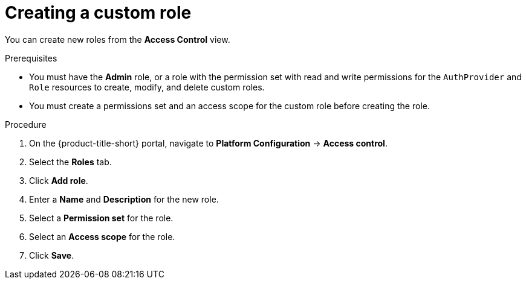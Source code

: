 // Module included in the following assemblies:
//
// * operating/manage-role-based-access-control.adoc
:_module-type: PROCEDURE
[id="create-a-custom-role-3630_{context}"]
= Creating a custom role

[role="_abstract"]
You can create new roles from the *Access Control* view.

.Prerequisites
* You must have the *Admin* role, or a role with the permission set with read and write permissions for the `AuthProvider` and `Role` resources to create, modify, and delete custom roles.
* You must create a permissions set and an access scope for the custom role before creating the role.

.Procedure
. On the {product-title-short} portal, navigate to *Platform Configuration* -> *Access control*.
. Select the *Roles* tab.
. Click *Add role*.
. Enter a *Name* and *Description* for the new role.
. Select a *Permission set* for the role.
. Select an *Access scope* for the role.
. Click *Save*.
